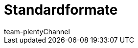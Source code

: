 = Standardformate
:lang: de
:author: team-plenty-channel
:keywords:
:position: 100
:url: daten/daten-exportieren/katalog-standardformate
:id: UKCR0F9
:author: team-plentyChannel
